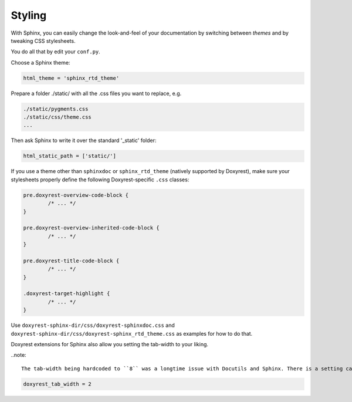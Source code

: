.. .............................................................................
..
..  This file is part of the Doxyrest toolkit.
..
..  Doxyrest is distributed under the MIT license.
..  For details see accompanying license.txt file,
..  the public copy of which is also available at:
..  http://tibbo.com/downloads/archive/doxyrest/license.txt
..
.. .............................................................................

.. _styling:

Styling
=======

With Sphinx, you can easily change the look-and-feel of your documentation by switching between *themes* and by tweaking CSS stylesheets.

You do all that by edit your ``conf.py``.

Choose a Sphinx theme:

.. code-block:: python

	html_theme = 'sphinx_rtd_theme'


Prepare a folder ./static/ with all the .css files you want to replace, e.g.

.. code-block:: none

    ./static/pygments.css
    ./static/css/theme.css
    ...

Then ask Sphinx to write it over the standard '_static' folder:

.. code-block:: python

	html_static_path = ['static/']

If you use a theme other than ``sphinxdoc`` or ``sphinx_rtd_theme`` (natively supported by Doxyrest), make sure your stylesheets properly define the following Doxyrest-specific ``.css`` classes:

.. code-block:: css

	pre.doxyrest-overview-code-block {
		/* ... */
	}

	pre.doxyrest-overview-inherited-code-block {
		/* ... */
	}

	pre.doxyrest-title-code-block {
		/* ... */
	}

	.doxyrest-target-highlight {
		/* ... */
	}

Use ``doxyrest-sphinx-dir/css/doxyrest-sphinxdoc.css`` and ``doxyrest-sphinx-dir/css/doxyrest-sphinx_rtd_theme.css`` as examples for how to do that.

Doxyrest extensions for Sphinx also allow you setting the tab-width to your liking.

..note::

	The tab-width being hardcoded to ``8`` was a longtime issue with Docutils and Sphinx. There is a setting called ``tab_width`` which should be placed into ``docutils.conf``, but it's not respected by Docutils implementation.

.. code-block:: python

	doxyrest_tab_width = 2

